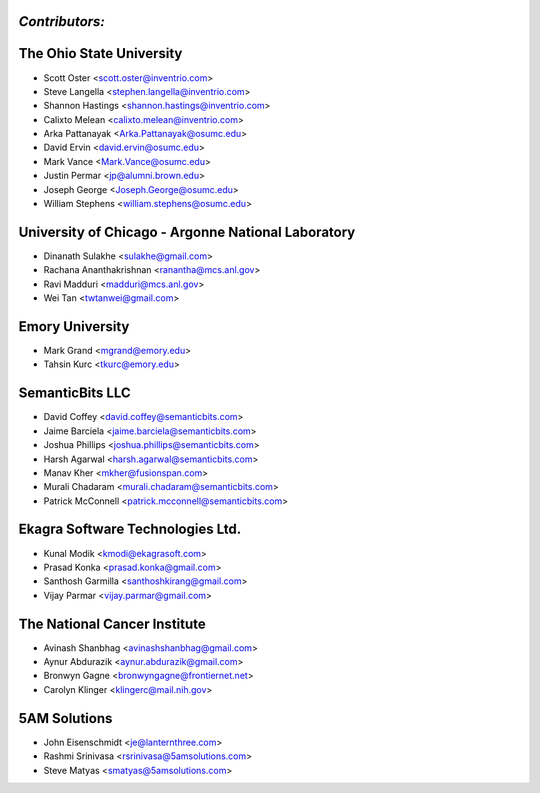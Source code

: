 ---------------
*Contributors:*
---------------

---------------------------------------------------
The Ohio State University
---------------------------------------------------

* Scott Oster <scott.oster@inventrio.com>
* Steve Langella <stephen.langella@inventrio.com>
* Shannon Hastings <shannon.hastings@inventrio.com>
* Calixto Melean <calixto.melean@inventrio.com>
* Arka Pattanayak <Arka.Pattanayak@osumc.edu>
* David Ervin <david.ervin@osumc.edu>
* Mark Vance <Mark.Vance@osumc.edu>
* Justin Permar <jp@alumni.brown.edu>
* Joseph George <Joseph.George@osumc.edu>
* William Stephens <william.stephens@osumc.edu>

---------------------------------------------------
University of Chicago - Argonne National Laboratory
---------------------------------------------------
* Dinanath Sulakhe <sulakhe@gmail.com>
* Rachana Ananthakrishnan <ranantha@mcs.anl.gov>
* Ravi Madduri <madduri@mcs.anl.gov>
* Wei Tan <twtanwei@gmail.com>

---------------------------------------------------
Emory University
---------------------------------------------------
* Mark Grand <mgrand@emory.edu>
* Tahsin Kurc <tkurc@emory.edu>

---------------------------------------------------
SemanticBits LLC
---------------------------------------------------
* David Coffey <david.coffey@semanticbits.com>
* Jaime Barciela <jaime.barciela@semanticbits.com>
* Joshua Phillips <joshua.phillips@semanticbits.com>
* Harsh Agarwal <harsh.agarwal@semanticbits.com>
* Manav Kher <mkher@fusionspan.com>
* Murali Chadaram <murali.chadaram@semanticbits.com>
* Patrick McConnell <patrick.mcconnell@semanticbits.com>

---------------------------------------------------
Ekagra Software Technologies Ltd.
---------------------------------------------------
* Kunal Modik <kmodi@ekagrasoft.com>
* Prasad Konka <prasad.konka@gmail.com>
* Santhosh Garmilla <santhoshkirang@gmail.com>
* Vijay Parmar <vijay.parmar@gmail.com>

---------------------------------------------------
The National Cancer Institute
---------------------------------------------------
* Avinash Shanbhag <avinashshanbhag@gmail.com>
* Aynur Abdurazik <aynur.abdurazik@gmail.com>
* Bronwyn Gagne <bronwyngagne@frontiernet.net>
* Carolyn Klinger <klingerc@mail.nih.gov>

---------------------------------------------------
5AM Solutions
---------------------------------------------------
* John Eisenschmidt <je@lanternthree.com>
* Rashmi Srinivasa <rsrinivasa@5amsolutions.com>
* Steve Matyas <smatyas@5amsolutions.com>
